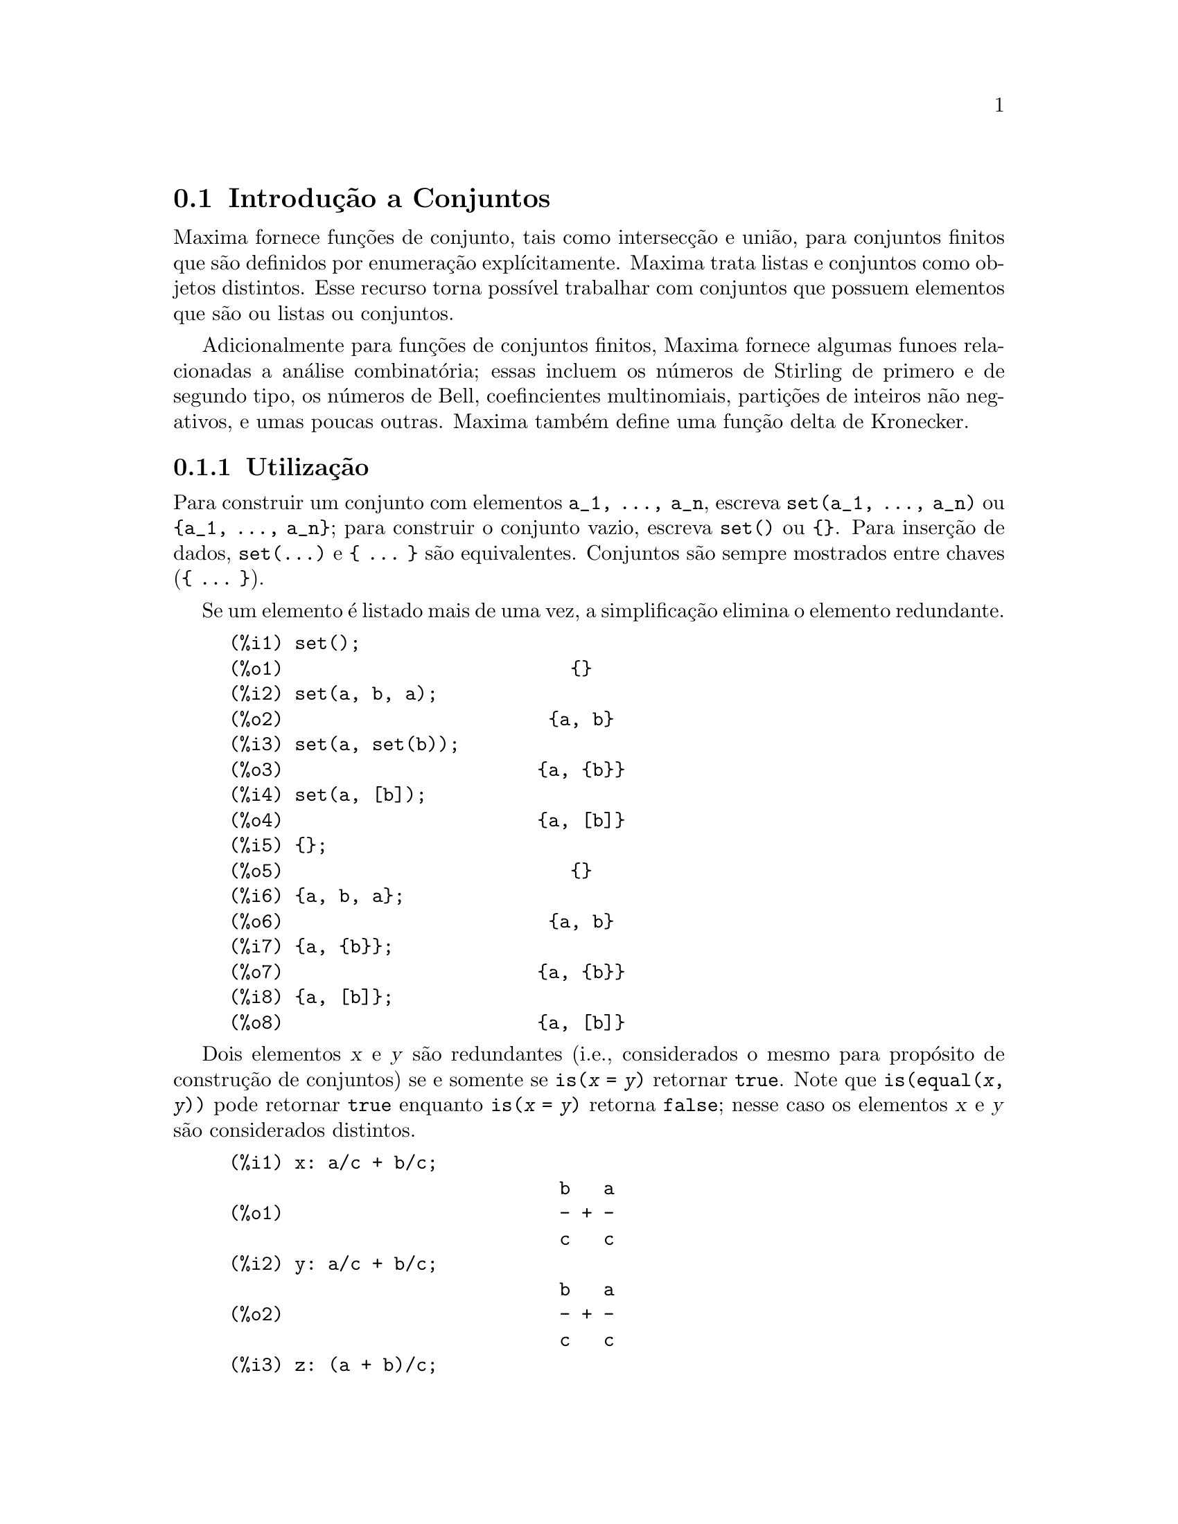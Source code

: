 @c Language: Brazilian Portuguese, Encoding: iso-8859-1
@c /nset.texi/1.21/Sat Jun  9 01:31:23 2007//
@menu
* Introdução a Conjuntos::       
* Funções e Variáveis Definidas para Conjuntos::       
@end menu

@node Introdução a Conjuntos, Funções e Variáveis Definidas para Conjuntos, Conjuntos, Conjuntos
@section Introdução a Conjuntos

Maxima fornece funções de conjunto, tais como intersecção e
união, para conjuntos finitos que são definidos por enumeração explícitamente.
Maxima trata
listas e conjuntos como objetos distintos. Esse recurso torna possível
trabalhar com conjuntos que possuem elementos que são ou listas ou conjuntos.

Adicionalmente para funções de conjuntos finitos, Maxima fornece algumas
funoes relacionadas a análise combinatória; essas incluem os números de
Stirling de primero e de segundo tipo, os números de Bell, coefincientes
multinomiais, partições de inteiros não negativos, e umas poucas outras. 
Maxima também define uma função delta de Kronecker.

@subsection Utilização

Para construir um conjunto com elementos @code{a_1, ..., a_n}, escreva
@code{set(a_1, ..., a_n)} ou @code{@{a_1, ..., a_n@}};
para construir o conjunto vazio, escreva @code{set()} ou @code{@{@}}.
Para inserção de dados, @code{set(...)} e @code{@{ ... @}} são equivalentes.
Conjuntos são sempre mostrados entre chaves (@code{@{ ... @}}).

Se um elemento é listado mais de uma
vez, a simplificação elimina o elemento redundante.

@c ===beg===
@c set();
@c set(a, b, a);
@c set(a, set(b));
@c set(a, [b]);
@c {};
@c {a, b, a};
@c {a, {b}};
@c {a, [b]};
@c ===end===
@example
(%i1) set();
(%o1)                          @{@}
(%i2) set(a, b, a);
(%o2)                        @{a, b@}
(%i3) set(a, set(b));
(%o3)                       @{a, @{b@}@}
(%i4) set(a, [b]);
(%o4)                       @{a, [b]@}
(%i5) @{@};
(%o5)                          @{@}
(%i6) @{a, b, a@};
(%o6)                        @{a, b@}
(%i7) @{a, @{b@}@};
(%o7)                       @{a, @{b@}@}
(%i8) @{a, [b]@};
(%o8)                       @{a, [b]@}
@end example

Dois elementos @var{x} e @var{y} são redundantes
(i.e., considerados o mesmo para propósito de construção de conjuntos)
se e somente se @code{is(@var{x} = @var{y})} retornar @code{true}.
@c THAT IS BECAUSE o conjunto SIMPLIFICATION CODE CALLS THE LISP FUNCTION LIKE,
@c AND SO DOES THE CODE TO EVALUATE IS (X = Y).
Note que @code{is(equal(@var{x}, @var{y}))} pode retornar @code{true}
enquanto @code{is(@var{x} = @var{y})} retorna @code{false};
nesse caso os elementos @var{x} e @var{y} são considerados distintos.

@c ===beg===
@c x: a/c + b/c;
@c y: a/c + b/c;
@c z: (a + b)/c;
@c is (x = y);
@c is (y = z);
@c is (equal (y, z));
@c y - z;
@c ratsimp (%);
@c {x, y, z};
@c ===end===
@example
(%i1) x: a/c + b/c;
                              b   a
(%o1)                         - + -
                              c   c
(%i2) y: a/c + b/c;
                              b   a
(%o2)                         - + -
                              c   c
(%i3) z: (a + b)/c;
                              b + a
(%o3)                         -----
                                c
(%i4) is (x = y);
(%o4)                         true
(%i5) is (y = z);
(%o5)                         false
(%i6) is (equal (y, z));
(%o6)                         true
(%i7) y - z;
                           b + a   b   a
(%o7)                    - ----- + - + -
                             c     c   c
(%i8) ratsimp (%);
(%o8)                           0
(%i9) @{x, y, z@};
                          b + a  b   a
(%o9)                    @{-----, - + -@}
                            c    c   c
@end example

Para construir um conjunto dos elementos de uma lista, use @code{setify}.

@c ===beg===
@c setify ([b, a]);
@c ===end===
@example
(%i1) setify ([b, a]);
(%o1)                        @{a, b@}
@end example

Os elementos de conjuntos @code{x} e @code{y} são iguais fornecendo @code{is(x = y)} 
avaliando para @code{true}. Dessa forma @code{rat(x)} e @code{x} são iguais como elementos de conjuntos;
conseq@"{u}entemente, 

@c ===beg===
@c {x, rat(x)};
@c ===end===
@example
(%i1) @{x, rat(x)@};
(%o1)                          @{x@}
@end example

Adicionalmente, uma vez que @code{is((x - 1)*(x + 1) = x^2 - 1)} avalia para @code{false}, 
@code{(x - 1)*(x + 1)} e @code{x^2 - 1} são distintos elementos de conjunto; dessa forma 

@c ===beg===
@c {(x - 1)*(x + 1), x^2 - 1};
@c ===end===
@example
(%i1) @{(x - 1)*(x + 1), x^2 - 1@};
                                       2
(%o1)               @{(x - 1) (x + 1), x  - 1@}
@end example

Para reduzir esse conjunto a um conjunto simples, apliquemos @code{rat} a cada elemeto do conjunto

@c ===beg===
@c {(x - 1)*(x + 1), x^2 - 1};
@c map (rat, %);
@c ===end===
@example
(%i1) @{(x - 1)*(x + 1), x^2 - 1@};
                                       2
(%o1)               @{(x - 1) (x + 1), x  - 1@}
(%i2) map (rat, %);
                              2
(%o2)/R/                    @{x  - 1@}
@end example

Para remover redundâncias de outros conjuntos, você pode precisar usar outras
funções de simplificação. Aqui está um exemplo que usa @code{trigsimp}:

@c ===beg===
@c {1, cos(x)^2 + sin(x)^2};
@c map (trigsimp, %);
@c ===end===
@example
(%i1) @{1, cos(x)^2 + sin(x)^2@};
                            2         2
(%o1)                @{1, sin (x) + cos (x)@}
(%i2) map (trigsimp, %);
(%o2)                          @{1@}
@end example

Um conjunto esta'simplificado quando seus elementos não são redundantes e
o conjunto está ordenado. A versão corrente das funções de conjunto usam a função do Máxima
@code{orderlessp} para ordenar conjuntos; odavia, @i{versões futuras das 
funções de conjunto podem usar uma função de ordenação diferente}.

Algumas operações sobre conjuntos, tais como substituições, forçam automaticamente a uma 
re-simplificação; por exemplo,

@c ===beg===
@c s: {a, b, c}$
@c subst (c=a, s);
@c subst ([a=x, b=x, c=x], s);
@c map (lambda ([x], x^2), set (-1, 0, 1));
@c ===end===
@example
(%i1) s: @{a, b, c@}$
(%i2) subst (c=a, s);
(%o2)                        @{a, b@}
(%i3) subst ([a=x, b=x, c=x], s);
(%o3)                          @{x@}
(%i4) map (lambda ([x], x^2), set (-1, 0, 1));
(%o4)                        @{0, 1@}
@end example

Maxima trata listas e conjuntos como objetos distintos;
funções tais como @code{union} e @code{intersection} reclamam
se qualquer argumetno não for um conjunto. se você precisar aplicar uma função
de conjunto a uma lista, use a função @code{setify} para converter essa lsita
para um conjunto. dessa forma

@c ===beg===
@c union ([1, 2], {a, b});
@c union (setify ([1, 2]), {a, b});
@c ===end===
@example
(%i1) union ([1, 2], @{a, b@});
Function union expects a set, instead found [1,2]
 -- an error.  Quitting.  To debug this try debugmode(true);
(%i2) union (setify ([1, 2]), @{a, b@});
(%o2)                     @{1, 2, a, b@}
@end example

Para extrair todos os elemetnos de conjunto de um conjunto @code{s} que satisfazem um predicado
@code{f}, use @code{subset(s, f)}. (Um @i{predicado} é um 
uma função que avalia para os valores booleanos @code{true}/@code{false}.) Por exemplo, para encontrar as equações 
em um dado conjunto que não depende de uma variável @code{z}, use

@c ===beg===
@c subset ({x + y + z, x - y + 4, x + y - 5}, lambda ([e], freeof (z, e)));
@c ===end===
@example
(%i1) subset (@{x + y + z, x - y + 4, x + y - 5@}, lambda ([e], freeof (z, e)));
(%o1)               @{- y + x + 4, y + x - 5@}
@end example

A seção @ref{Funções e Variáveis Definidas para Conjuntos} passui uma lista completa das
funções de conjunto no Maxima.

@subsection Iterações entre Elementos de Conjuntos

Existem dois camainhos para fazer iterações sobre elementos de conjuntos. Um caminho é usar
@code{map}; por exemplo:

@c ===beg===
@c map (f, {a, b, c});
@c ===end===
@example
(%i1) map (f, @{a, b, c@});
(%o1)                  @{f(a), f(b), f(c)@}
@end example

O outro caminho é usar @code{for @var{x} in @var{s} do}

@c ===beg===
@c s: {a, b, c};
@c for si in s do print (concat (si, 1));
@c ===end===
@example
(%i1) s: @{a, b, c@};
(%o1)                       @{a, b, c@}
(%i2) for si in s do print (concat (si, 1));
a1 
b1 
c1 
(%o2)                         done
@end example

A função Maxima @code{first} e @code{rest} trabalham
atualmente sobre conjuntos. Aplicada a um conjunto, @code{first} retorna o primeiro
elemento mostrado de um conjunto; qual élemento que é mostrado pode ser
dependente da implementação. Se @code{s} for um conjunto, então
@code{rest(s)} é equivalente a @code{disjoin(first(s), s)}.
Atualmente, existem outras funções do Maxima que trabalham corretamente
sobre conjuntos.
Em futuras versões das funções de conjunto,
@code{first} e @code{rest} podem vir a funcionar diferentemente ou não completamente.

@subsection Erros

As funções de conjunto usam a função Maxima @code{orderlessp} para 
organizar os elementos de cum conjunto e a função (a nível de Lisp) @code{like} para testar a
igualdade entre elementos de conjuntos. Ambas essas funções possuem falhas conhecidas
que podem se manifestar se você tentar usar
conjuntos com elementos que são listas ou matrizes que contenham expressões
na forma racional canônica (CRE). Um exemplo é

@c ===beg===
@c {[x], [rat (x)]};
@c ===end===
@example
(%i1) @{[x], [rat (x)]@};
Maxima encountered a Lisp error:

  The value #:X1440 is not of type LIST.

Automatically continuing.
To reenable the Lisp debugger set *debugger-hook* to nil.
@end example

Essa expressão faz com que o Maxima fique exitante com um erro (a mensagem de erro
depende de qual a versão do Lisp seu Maxima está usando). Outro
exemplo é

@c ===beg===
@c setify ([[rat(a)], [rat(b)]]);
@c ===end===
@example
(%i1) setify ([[rat(a)], [rat(b)]]);
Maxima encountered a Lisp error:

  The value #:A1440 is not of type LIST.

Automatically continuing.
To reenable the Lisp debugger set *debugger-hook* to nil.
@end example

Essas falhas são causadas por falhas em @code{orderlessp} e @code{like}; elas
não são caudadas por falhas nas funções de conjunto. Para ilustrar, tente as expressões

@c ===beg===
@c orderlessp ([rat(a)], [rat(b)]);
@c is ([rat(a)] = [rat(a)]);
@c ===end===
@example
(%i1) orderlessp ([rat(a)], [rat(b)]);
Maxima encountered a Lisp error:

  The value #:B1441 is not of type LIST.

Automatically continuing.
To reenable the Lisp debugger set *debugger-hook* to nil.
(%i2) is ([rat(a)] = [rat(a)]);
(%o2)                         false
@end example

Até que essas falhas sejam corrigidas, não construa conjuntos com com elementos que
sejam listas ou matrizes contendo expressões na forma racional canônica (CRE); um conjunto com um 
elemento na forma CRE, todavia, pode não ser um problema:

@c ===beg===
@c {x, rat (x)};
@c ===end===
@example
(%i1) @{x, rat (x)@};
(%o1)                          @{x@}
@end example

A @code{orderlessp} do Maxima possui outra falha que pode causr problemas
com funções de conjunto, sabidamente o predicado de ordenação @code{orderlessp} é
não transitivo. o mais simples exemplo conhecido que mostra isso é

@c ===beg===
@c q: x^2$
@c r: (x + 1)^2$
@c s: x*(x + 2)$
@c orderlessp (q, r);
@c orderlessp (r, s);
@c orderlessp (q, s);
@c ===end===
@example
(%i1) q: x^2$
(%i2) r: (x + 1)^2$
(%i3) s: x*(x + 2)$
(%i4) orderlessp (q, r);
(%o4)                         true
(%i5) orderlessp (r, s);
(%o5)                         true
(%i6) orderlessp (q, s);
(%o6)                         false
@end example

Essa falha pode causar problemas com todas as funções de conjutno bem como com
funções Maxima em geral. É provável, mas não certo, que 
essa falha possa ser evitada
se todos os elementos do conjunto estiverem ou na forma CRE ou tiverem sido simplificado
usando @code{ratsimp}.

@c WHAT EXACTLY IS THE EFFECT OF ordergreat AND orderless ON o conjunto FUNCTIONS ??
Os mecanismos @code{orderless} e @code{ordergreat} do Maxima são 
incompatíveis com as funções de conjunto. Se você rpecisar usar ou @code{orderless}
ou @code{ordergreat}, chame todas essas funções antes de construir quaisquer conjuntos,
e não chame @code{unorder}. 

@c APPARENTLY THIS NEXT BIT REFERS TO BUG REPORT 798571
@c EXAMPLE WITH kron_delta (1/sqrt(2), sqrt(2)/2); NOW WORKS AS EXPECTED
@c COMMENT OUT PENDING CONSTRUCTION OF ANOTHER EXAMPLE WHICH TRIGGERS THE BUG
@c
@c Maxima's sign function has a bug that may cause the Kronecker
@c delta function to misbehave; for example:
@c 
@c @c ===beg===
@c @c kron_delta (1/sqrt(2), sqrt(2)/2);
@c @c ===end===
@c @example
@c (%i1) kron_delta (1/sqrt(2), sqrt(2)/2);
@c (%o1)                           0
@c @end example
@c 
@c The correct value is 1; the bug is related to the @code{sign} bug
@c 
@c @c ===beg===
@c @c sign (1/sqrt(2) - sqrt(2)/2);
@c @c ===end===
@c @example
@c (%i1) sign (1/sqrt(2) - sqrt(2)/2);
@c (%o1)                          pos
@c @end example

Se você encontrar alguma coisa que você pense ser uma falha em alguma função de conjunto, por favor 
relate isso para a base de dados de falhas do Maxima. Veja @code{bug_report}.

@subsection Autores

Stavros Macrakis de Cambridge, Massachusetts e Barton Willis da 
Universidade e Nebraska e Kearney (UNK) escreveram as fnções de conjunto do Maxima e sua
documentação. 

@node Funções e Variáveis Definidas para Conjuntos,  , Introdução a Conjuntos, Conjuntos
@section Funções e Variáveis Definidas para Conjuntos

@anchor{adjoin}
@deffn {Função} adjoin (@var{x}, @var{a}) 

Retorna a união do conjunto @var{a} com @code{@{@var{x}@}}.

@code{adjoin} reclama se @var{a} não for um conjunto literal.

@code{adjoin(@var{x}, @var{a})} e @code{union(set(@var{x}), @var{a})}
são equivalentes;
todavia, @code{adjoin} pode ser um pouco mais rápida que @code{union}.

Veja também @code{disjoin}.

Exemplos:

@c ===beg===
@c adjoin (c, {a, b});
@c adjoin (a, {a, b});
@c ===end===
@example
(%i1) adjoin (c, @{a, b@});
(%o1)                       @{a, b, c@}
(%i2) adjoin (a, @{a, b@});
(%o2)                        @{a, b@}
@end example

@end deffn

@anchor{belln}
@deffn {Função} belln (@var{n})

Representa o @math{n}-ésimo número de Bell number.
@code{belln(n)} é o número de partições de um conjunto @var{n} elementos.

Para inteiros não negativos @var{n},
@code{belln(@var{n})} simplifica para o @math{n}-ésimo número de Bell.
@code{belln} não simplifica para qualquer outro tipo de argumento.

@code{belln} distribui sobre equações, listas, matrizes e conjuntos.

Exemplos:

@code{belln} aplicado a inteiros não negativos.

@c ===beg===
@c makelist (belln (i), i, 0, 6);
@c is (cardinality (set_partitions ({})) = belln (0));
@c is (cardinality (set_partitions ({1, 2, 3, 4, 5, 6})) = belln (6));
@c ===end===
@example
(%i1) makelist (belln (i), i, 0, 6);
(%o1)               [1, 1, 2, 5, 15, 52, 203]
(%i2) is (cardinality (set_partitions (@{@})) = belln (0));
(%o2)                         true
(%i3) is (cardinality (set_partitions (@{1, 2, 3, 4, 5, 6@})) = belln (6));
(%o3)                         true
@end example

@code{belln} aplicado a argumentos que não são inteiros não negativos.

@c ===beg===
@c [belln (x), belln (sqrt(3)), belln (-9)];
@c ===end===
@example
(%i1) [belln (x), belln (sqrt(3)), belln (-9)];
(%o1)        [belln(x), belln(sqrt(3)), belln(- 9)]
@end example

@end deffn

@anchor{cardinality}
@deffn {Função} cardinality (@var{a})

Retorna o número de elementos distintos do conjunto @var{a}. 

@code{cardinality} ignora elementos redundantes
mesmo quando a simplificação está dessabilitada.

Exemplos:

@c ===beg===
@c cardinality ({});
@c cardinality ({a, a, b, c});
@c simp : false;
@c cardinality ({a, a, b, c});
@c ===end===
@example
(%i1) cardinality (@{@});
(%o1)                           0
(%i2) cardinality (@{a, a, b, c@});
(%o2)                           3
(%i3) simp : false;
(%o3)                         false
(%i4) cardinality (@{a, a, b, c@});
(%o4)                           3
@end example

@end deffn

@anchor{cartesian_product}
@deffn {Função} cartesian_product (@var{b_1}, ... , @var{b_n})
Retorna um conjunto de listas da forma @code{[@var{x_1}, ..., @var{x_n}]}, onde
@var{x_1}, ..., @var{x_n} são elementos dos conjuntos @var{b_1}, ... , @var{b_n},
respectivamente.

@code{cartesian_product} reclama se qualquer argumento não for um conjunto literal.

Exemplos:

@c ===beg===
@c cartesian_product ({0, 1});
@c cartesian_product ({0, 1}, {0, 1});
@c cartesian_product ({x}, {y}, {z});
@c cartesian_product ({x}, {-1, 0, 1});
@c ===end===
@example
(%i1) cartesian_product (@{0, 1@});
(%o1)                      @{[0], [1]@}
(%i2) cartesian_product (@{0, 1@}, @{0, 1@});
(%o2)           @{[0, 0], [0, 1], [1, 0], [1, 1]@}
(%i3) cartesian_product (@{x@}, @{y@}, @{z@});
(%o3)                      @{[x, y, z]@}
(%i4) cartesian_product (@{x@}, @{-1, 0, 1@});
(%o4)              @{[x, - 1], [x, 0], [x, 1]@}
@end example
@end deffn


@anchor{disjoin}
@deffn {Função} disjoin (@var{x}, @var{a})
Retorna o conjunto @var{a} sem o elemento @var{x}.
Se @var{x} não for um elemento de @var{a}, retorna @var{a} sem modificações.

@code{disjoin} reclama se @var{a} não for um conjunto literal.

@code{disjoin(@var{x}, @var{a})}, @code{delete(@var{x}, @var{a})}, e
@code{setdifference(@var{a}, set(@var{x}))} são todos equivalentes. 
Desses, @code{disjoin} é geralmente mais rápido que os outros.

Exemplos:

@c ===beg===
@c disjoin (a, {a, b, c, d});
@c disjoin (a + b, {5, z, a + b, %pi});
@c disjoin (a - b, {5, z, a + b, %pi});
@c ===end===
@example
(%i1) disjoin (a, @{a, b, c, d@});
(%o1)                       @{b, c, d@}
(%i2) disjoin (a + b, @{5, z, a + b, %pi@});
(%o2)                      @{5, %pi, z@}
(%i3) disjoin (a - b, @{5, z, a + b, %pi@});
(%o3)                  @{5, %pi, b + a, z@}
@end example

@end deffn

@anchor{disjointp}
@deffn {Função} disjointp (@var{a}, @var{b}) 
Retorna @code{true} se e somente se os conjuntos @var{a} e @var{b} forem disjuntos.

@code{disjointp} reclama se ou @var{a} ou @var{b} não forem conjuntos literais.

Exemplos:

@c ===beg===
@c disjointp ({a, b, c}, {1, 2, 3});
@c disjointp ({a, b, 3}, {1, 2, 3});
@c ===end===
@example
(%i1) disjointp (@{a, b, c@}, @{1, 2, 3@});
(%o1)                         true
(%i2) disjointp (@{a, b, 3@}, @{1, 2, 3@});
(%o2)                         false
@end example

@end deffn

@anchor{divisors}
@deffn {Função} divisors (@var{n})

Representa o conjunto dos divisores de @var{n}.

@code{divisors(@var{n})} simplifica para um conjunto de inteiros
quando @var{n} for um inteiro não nulo.
O cojunto dos divisores inclui os elementos 1 e @var{n}.
Os divisores de um inteiro negativo são os divisores de seu valor absoluto.

@code{divisors} distribui sobre equações, listas, matrizes, e conjuntos.

Exemplos:

Podemos verificar que 28 é um número perfeito:
a adição de seus divisores (exceto o próprio 28) é 28.

@c ===beg===
@c s: divisors(28);
@c lreduce ("+", args(s)) - 28;
@c ===end===
@example
(%i1) s: divisors(28);
(%o1)                 @{1, 2, 4, 7, 14, 28@}
(%i2) lreduce ("+", args(s)) - 28;
(%o2)                          28
@end example

@code{divisors} é uma função de simplificação.
Substituindo 8 por @code{a} em @code{divisors(a)}
retorna os divisores sem fazer a reavaliação de @code{divisors(8)}.

@c ===beg===
@c divisors (a);
@c subst (8, a, %);
@c ===end===
@example
(%i1) divisors (a);
(%o1)                      divisors(a)
(%i2) subst (8, a, %);
(%o2)                     @{1, 2, 4, 8@}
@end example

@code{divisors} distribui sobre equações, listas, matrizes, e conjuntos.

@c ===beg===
@c divisors (a = b);
@c divisors ([a, b, c]);
@c divisors (matrix ([a, b], [c, d]));
@c divisors ({a, b, c});
@c ===end===
@example
(%i1) divisors (a = b);
(%o1)               divisors(a) = divisors(b)
(%i2) divisors ([a, b, c]);
(%o2)        [divisors(a), divisors(b), divisors(c)]
(%i3) divisors (matrix ([a, b], [c, d]));
                  [ divisors(a)  divisors(b) ]
(%o3)             [                          ]
                  [ divisors(c)  divisors(d) ]
(%i4) divisors (@{a, b, c@});
(%o4)        @{divisors(a), divisors(b), divisors(c)@}
@end example
@end deffn

@anchor{elementp}
@deffn {Função} elementp (@var{x}, @var{a})
Retorna @code{true} se e somente se @var{x} for um elemento do 
conjunto @var{a}.

@code{elementp} reclama se @var{a} não for um conjunto literal.

Exemplos:

@c ===beg===
@c elementp (sin(1), {sin(1), sin(2), sin(3)});
@c elementp (sin(1), {cos(1), cos(2), cos(3)});
@c ===end===
@example
(%i1) elementp (sin(1), @{sin(1), sin(2), sin(3)@});
(%o1)                         true
(%i2) elementp (sin(1), @{cos(1), cos(2), cos(3)@});
(%o2)                         false
@end example

@end deffn

@anchor{emptyp}
@deffn {Função} emptyp (@var{a})
Retorna @code{true} se e somente se @var{a} for o conjunto vazio ou
a lista vazia.

Exemplos:

@c ===beg===
@c map (emptyp, [{}, []]);
@c map (emptyp, [a + b, {{}}, %pi]);
@c ===end===
@example
(%i1) map (emptyp, [@{@}, []]);
(%o1)                     [true, true]
(%i2) map (emptyp, [a + b, @{@{@}@}, %pi]);
(%o2)                 [false, false, false]
@end example
@end deffn
       
@anchor{equiv_classes}
@deffn {Função} equiv_classes (@var{s}, @var{F})
Retorna um conjunto das classes de equivalências do conjunto @var{s} com relação
à relação de equivalência @var{F}.

@var{F} é uma função de duas variáveis definida sobre o produto cartesiano @var{s} por @var{s}.
O valor de retorno de @var{F} é ou @code{true} ou @code{false},
ou uma expressão @var{expr} tal que @code{is(@var{expr})} é ou @code{true} ou @code{false}.

Quando @var{F} não for um relação de equivalência,
@code{equiv_classes} aceita sem reclamação,
mas o resultado é geralmente incorreto nesse caso.

@c EXCESSIVE DETAIL HERE. PROBABLY JUST CUT THIS
@c @var{F} may be a relational operator (built-in or user-defined),
@c an ordinary Maxima function, a Lisp function, a lambda expression,
@c a macro, or a subscripted function.

Exemplos:

A relação de equivalência é uma expressão lambda a qual retorna @code{true} ou @code{false}.

@c ===beg===
@c equiv_classes ({1, 1.0, 2, 2.0, 3, 3.0}, lambda ([x, y], is (equal (x, y))));
@c ===end===
@example
(%i1) equiv_classes (@{1, 1.0, 2, 2.0, 3, 3.0@}, lambda ([x, y], is (equal (x, y))));
(%o1)            @{@{1, 1.0@}, @{2, 2.0@}, @{3, 3.0@}@}
@end example

A relação de equivalência é o nome de uma função relacional
que avalia para @code{true} ou @code{false}.

@c ===beg===
@c equiv_classes ({1, 1.0, 2, 2.0, 3, 3.0}, equal);
@c ===end===
@example
(%i1) equiv_classes (@{1, 1.0, 2, 2.0, 3, 3.0@}, equal);
(%o1)            @{@{1, 1.0@}, @{2, 2.0@}, @{3, 3.0@}@}
@end example

As classes de equivalência são números que diferem por um multiplo de 3.

@c ===beg===
@c equiv_classes ({1, 2, 3, 4, 5, 6, 7}, lambda ([x, y], remainder (x - y, 3) = 0));
@c ===end===
@example
(%i1) equiv_classes (@{1, 2, 3, 4, 5, 6, 7@}, lambda ([x, y], remainder (x - y, 3) = 0));
(%o1)              @{@{1, 4, 7@}, @{2, 5@}, @{3, 6@}@}
@end example
@end deffn

@anchor{every}
@deffn {Função} every (@var{f}, @var{s})
@deffnx {Função} every (@var{f}, @var{L_1}, ..., @var{L_n})

Retorna @code{true} se o predicado @var{f} for @code{true} para todos os argumentos fornecidos.

Dado um conjunto como sgundo argumento, 
@code{every(@var{f}, @var{s})} retorna @code{true}
se @code{is(@var{f}(@var{a_i}))} retornar @code{true} para todos os @var{a_i} em @var{s}.
@code{every} pode ou não avaliar @var{f} para todos os @var{a_i} em @var{s}.
Uma vez que conjuntos são desordenados,
@code{every} pode avaliar @code{@var{f}(@var{a_i})} em qualquer ordem.

Dada uma ou mais listas como argumentos,
@code{every(@var{f}, @var{L_1}, ..., @var{L_n})} retorna @code{true}
se @code{is(@var{f}(@var{x_1}, ..., @var{x_n}))} retornar @code{true} 
para todos os @var{x_1}, ..., @var{x_n} em @var{L_1}, ..., @var{L_n}, respectivamente.
@code{every} pode ou não avaliar 
@var{f} para toda combinação @var{x_1}, ..., @var{x_n}.
@code{every} avalia listas na ordem de incremento do índice.

Dado um conjunto vazio @code{@{@}} ou uma lista vazia @code{[]} como argumentos,
@code{every} retorna @code{false}.

Quando o sinalizador global @code{maperror} for @code{true}, todas as listas 
@var{L_1}, ..., @var{L_n} devem ter o mesmo comprimento. 
Quando @code{maperror} for @code{false}, argumentos listas são
efetivamente truncados para o comprimento da menor lista. 

Retorna valores do predicado @var{f} que avaliam (via @code{is})
para alguma coisa outra que não @code{true} ou @code{false}
são governados através do sinalizador global @code{prederror}.
Quando @code{prederror} for @code{true},
tais valores são tratados como @code{false},
e o valor de retorno de @code{every} é @code{false}.
Quando @code{prederror} for @code{false},
tais valores são tratados como @code{unknown},
e o valor de retorno de @code{every} é @code{unknown}.

Exemplos:

@code{every} aplicada a um conjunto simples.
O predicado é uma função de um argumento.

@c ===beg===
@c every (integerp, {1, 2, 3, 4, 5, 6});
@c every (atom, {1, 2, sin(3), 4, 5 + y, 6});
@c ===end===
@example
(%i1) every (integerp, @{1, 2, 3, 4, 5, 6@});
(%o1)                         true
(%i2) every (atom, @{1, 2, sin(3), 4, 5 + y, 6@});
(%o2)                         false
@end example

@code{every} aplicada a duas listas.
O predicado é uma função de dois argumentos.

@c ===beg===
@c every ("=", [a, b, c], [a, b, c]);
@c every ("#", [a, b, c], [a, b, c]);
@c ===end===
@example
(%i1) every ("=", [a, b, c], [a, b, c]);
(%o1)                         true
(%i2) every ("#", [a, b, c], [a, b, c]);
(%o2)                         false
@end example

Retorna valores do predicado @var{f} que avalia
para alguma coisa outra que não @code{true} ou @code{false}
são governados por meio do sinalizador global @code{prederror}.

@c ===beg===
@c prederror : false;
@c map (lambda ([a, b], is (a < b)), [x, y, z], [x^2, y^2, z^2]);
@c every ("<", [x, y, z], [x^2, y^2, z^2]);
@c prederror : true;
@c every ("<", [x, y, z], [x^2, y^2, z^2]);
@c ===end===
@example
(%i1) prederror : false;
(%o1)                         false
(%i2) map (lambda ([a, b], is (a < b)), [x, y, z], [x^2, y^2, z^2]);
(%o2)              [unknown, unknown, unknown]
(%i3) every ("<", [x, y, z], [x^2, y^2, z^2]);
(%o3)                        unknown
(%i4) prederror : true;
(%o4)                         true
(%i5) every ("<", [x, y, z], [x^2, y^2, z^2]);
(%o5)                         false
@end example

@end deffn
 
@anchor{extremal_subset}
@deffn {Função} extremal_subset (@var{s}, @var{f}, max)
@deffnx {Função} extremal_subset (@var{s}, @var{f}, min)

Retorna o subconjunto de @var{s} para o qual a função @var{f} toma valore máximos ou mínimos.

@code{extremal_subset(@var{s}, @var{f}, max)} retorna o subconjunto do conjunto ou 
lista @var{s} para os quais a função real @var{f} assume valor maximo.

@code{extremal_subset(@var{s}, @var{f}, min)} retorna o subconjuno do conjunto ou 
lista @var{s} para a qual a função real @var{f} assume valor mínimo.

Exemplos:

@c ===beg===
@c extremal_subset ({-2, -1, 0, 1, 2}, abs, max);
@c extremal_subset ({sqrt(2), 1.57, %pi/2}, sin, min);
@c ===end===
@example
(%i1) extremal_subset (@{-2, -1, 0, 1, 2@}, abs, max);
(%o1)                       @{- 2, 2@}
(%i2) extremal_subset (@{sqrt(2), 1.57, %pi/2@}, sin, min);
(%o2)                       @{sqrt(2)@}
@end example
@end deffn

@anchor{flatten}
@deffn {Função} flatten (@var{expr})

Recebe argumentos de subexpressões que possuem o mesmo operator como @var{expr}
e constrói uma expressão a partir desses argumentos coletados.

subexpressões nas quais o operador é diferente do operador principal de @code{expr}
são copiadas sem modificação,
mesmo se elas, in turn, contiverem a mesma subexpressão na qual o operador seja o mesmo que em @code{expr}.

Pode ser possível para @code{flatten} construir expressões nas quais o número
de argumentos difira dos argumentos declarados para um operador;
isso pode provocar uma mensagem de erro do simplificador ou do avaliador.
@code{flatten} não tenta detectar tais situações.

Expressões com representações especiais, por exemplo, expressãoes racionais canônicas (CRE), 
não podem usar a função @code{flatten}; nesses casos, @code{flatten} retorna seus argumentos sem modificação.

Exemplos:

Aplicado a uma lista, @code{flatten} reune todos os elementos de lista que são listas.

@c ===beg===
@c flatten ([a, b, [c, [d, e], f], [[g, h]], i, j]);
@c ===end===
@example
(%i1) flatten ([a, b, [c, [d, e], f], [[g, h]], i, j]);
(%o1)            [a, b, c, d, e, f, g, h, i, j]
@end example

Aplicado a um conjunto, @code{flatten} reune todos os elementos de conjunto que são conjuntos.

@c ===beg===
@c flatten ({a, {b}, {{c}}});
@c flatten ({a, {[a], {a}}});
@c ===end===
@example
(%i1) flatten (@{a, @{b@}, @{@{c@}@}@});
(%o1)                       @{a, b, c@}
(%i2) flatten (@{a, @{[a], @{a@}@}@});
(%o2)                       @{a, [a]@}
@end example

@code{flatten} é similar ao efeito de declarar o operador principal para ser enário.
Todavia, @code{flatten} não faz efeito sobre subexpressões que possuem um operador
diferente do operador principal, enquanto uma declaração enária faz efeito.

@c ===beg===
@c expr: flatten (f (g (f (f (x)))));
@c declare (f, nary);
@c ev (expr);
@c ===end===
@example
(%i1) expr: flatten (f (g (f (f (x)))));
(%o1)                     f(g(f(f(x))))
(%i2) declare (f, nary);
(%o2)                         done
(%i3) ev (expr);
(%o3)                      f(g(f(x)))
@end example

@code{flatten} trata funções subscritas da mesma forma que qualquer outro operador.

@c ===beg===
@c flatten (f[5] (f[5] (x, y), z));
@c ===end===
@example
(%i1) flatten (f[5] (f[5] (x, y), z));
(%o1)                      f (x, y, z)
                            5
@end example

Pode ser possível para @code{flatten} construir expressões nas quais o número de
argumentos difira dos argumentos declarados  para um operador;

@c ===beg===
@c 'mod (5, 'mod (7, 4));
@c flatten (%);
@c ''%, nouns;
@c ===end===
@example
(%i1) 'mod (5, 'mod (7, 4));
(%o1)                   mod(5, mod(7, 4))
(%i2) flatten (%);
(%o2)                     mod(5, 7, 4)
(%i3) ''%, nouns;
Wrong number of arguments to mod
 -- an error.  Quitting.  To debug this try debugmode(true);
@end example
@end deffn

@anchor{full_listify}
@deffn {Função} full_listify (@var{a})
Substitui todo oeradr de conjutno em @var{a} por um operadro de lista,
e retorna o resultado.
@code{full_listify} substitui operadores de conjunto em subexpressões restantes,
mesmo se o operadro principal não for conjunto (@code{set}).

@code{listify} substitui somente o operador principal.

Exemplos:

@c ===beg===
@c full_listify ({a, b, {c, {d, e, f}, g}});
@c full_listify (F (G ({a, b, H({c, d, e})})));
@c ===end===
@example
(%i1) full_listify (@{a, b, @{c, @{d, e, f@}, g@}@});
(%o1)               [a, b, [c, [d, e, f], g]]
(%i2) full_listify (F (G (@{a, b, H(@{c, d, e@})@})));
(%o2)              F(G([a, b, H([c, d, e])]))
@end example

@end deffn

@anchor{fullsetify}
@deffn {Função} fullsetify (@var{a})
Quando @var{a} for uma lista, substitui o operador de lista por um operador de conjunto,
e aplica @code{fullsetify} a cada elemento que for um conjunto.
Quando @var{a} não for uma lista, essa não lista é retornada em sua forma original e sem modificações.

@code{setify} substitui somente o operador principal.

Exemplos:

Na linha (%o2), o argumento de @code{f} não é convertido para um conjunto
porque o operador principal de @code{f([b])} não é uma lista.

@c ===beg===
@c fullsetify ([a, [a]]);
@c fullsetify ([a, f([b])]);
@c ===end===
@example
(%i1) fullsetify ([a, [a]]);
(%o1)                       @{a, @{a@}@}
(%i2) fullsetify ([a, f([b])]);
(%o2)                      @{a, f([b])@}
@end example

@end deffn

@anchor{identity}
@deffn {Função} identity (@var{x})

Retorna @var{x} para qualquer argumento @var{x}.

Exemplos:

@code{identity} pode ser usado como um predicado quando os argumentos
forem  valores Booleanos.

@c ===beg===
@c every (identity, [true, true]);
@c ===end===
@example
(%i1) every (identity, [true, true]);
(%o1)                         true
@end example
@end deffn

@anchor{integer_partitions}
@deffn {Função} integer_partitions (@var{n})
@deffnx {Função} integer_partitions (@var{n}, @var{len})

Retorna partições inteiras de @var{n}, isto é,
listas de inteiros cuja soma dos elementos de cada lista é @var{n}.

@code{integer_partitions(@var{n})} retorna o conjunto de
todas as partições do inteiro @var{n}.
Cada partição é uma lista ordenada do maior para o menor.

@code{integer_partitions(@var{n}, @var{len})}
retorna todas as partições que possuem comprimento @var{len} ou menor; nesse
caso, zeros são anexado ao final de cada partição de comprimento menor que @var{len}
terms to make each partition have exactly @var{len} terms.
Each partition is a list sorted from greatest to least.

Uma lista @math{[a_1, ..., a_m]} é uma partição de inteiros não negativos
@math{n} quando (1) cada @math{a_i} é um inteiro não nulo, e (2) 
@math{a_1 + ... + a_m = n.} Dessa forma 0 não tem partiçãoes.

Exemplos:

@c ===beg===
@c integer_partitions (3);
@c s: integer_partitions (25)$
@c cardinality (s);
@c map (lambda ([x], apply ("+", x)), s);
@c integer_partitions (5, 3);
@c integer_partitions (5, 2);
@c ===end===
@example
(%i1) integer_partitions (3);
(%o1)               @{[1, 1, 1], [2, 1], [3]@}
(%i2) s: integer_partitions (25)$
(%i3) cardinality (s);
(%o3)                         1958
(%i4) map (lambda ([x], apply ("+", x)), s);
(%o4)                         @{25@}
(%i5) integer_partitions (5, 3);
(%o5) @{[2, 2, 1], [3, 1, 1], [3, 2, 0], [4, 1, 0], [5, 0, 0]@}
(%i6) integer_partitions (5, 2);
(%o6)               @{[3, 2], [4, 1], [5, 0]@}
@end example

Para encontrar todas as partições que satisfazem uma condição, use a função @code{subset};
aqui está um exemplo que encontra todas as partições de 10 cujos elementos da lista são números primos.

@c ===beg===
@c s: integer_partitions (10)$
@c cardinality (s);
@c xprimep(x) := integerp(x) and (x > 1) and primep(x)$
@c subset (s, lambda ([x], every (xprimep, x)));
@c ===end===
@example
(%i1) s: integer_partitions (10)$
(%i2) cardinality (s);
(%o2)                          42
(%i3) xprimep(x) := integerp(x) and (x > 1) and primep(x)$
(%i4) subset (s, lambda ([x], every (xprimep, x)));
(%o4) @{[2, 2, 2, 2, 2], [3, 3, 2, 2], [5, 3, 2], [5, 5], [7, 3]@}
@end example

@end deffn

@anchor{intersect}
@deffn {Função} intersect (@var{a_1}, ..., @var{a_n})

@code{intersect} é o mesmo que @code{intersection}, como veremos.

@end deffn

@anchor{intersection}
@deffn {Função} intersection (@var{a_1}, ..., @var{a_n})
Retorna um conjunto contendo os elementos que são comuns aos 
conjuntos @var{a_1} até @var{a_n}.

@code{intersection} reclama se qualquer argumento não for um conjunto literal.

Exemplos:

@c ===beg===
@c S_1 : {a, b, c, d};
@c S_2 : {d, e, f, g};
@c S_3 : {c, d, e, f};
@c S_4 : {u, v, w};
@c intersection (S_1, S_2);
@c intersection (S_2, S_3);
@c intersection (S_1, S_2, S_3);
@c intersection (S_1, S_2, S_3, S_4);
@c ===end===
@example
(%i1) S_1 : @{a, b, c, d@};
(%o1)                     @{a, b, c, d@}
(%i2) S_2 : @{d, e, f, g@};
(%o2)                     @{d, e, f, g@}
(%i3) S_3 : @{c, d, e, f@};
(%o3)                     @{c, d, e, f@}
(%i4) S_4 : @{u, v, w@};
(%o4)                       @{u, v, w@}
(%i5) intersection (S_1, S_2);
(%o5)                          @{d@}
(%i6) intersection (S_2, S_3);
(%o6)                       @{d, e, f@}
(%i7) intersection (S_1, S_2, S_3);
(%o7)                          @{d@}
(%i8) intersection (S_1, S_2, S_3, S_4);
(%o8)                          @{@}
@end example

@end deffn

@deffn {Função} kron_delta (@var{x}, @var{y})

Representa a função delta de Kronecker.

@code{kron_delta} simplifica para 1 quando @var{x} e @var{y} forem identicos ou demonstadamente equivalentes,
e simplifica para 0 quando @var{x} e @var{y} demonstradamente não equivalentes.
De outra forma,
se não for certo que @var{x} e @var{y} são equivalentes,
e @code{kron_delta} simplifica para uma expressão substantiva.
@code{kron_delta} implementa uma política de segurança para expressões em ponto flutuante:
se a diferença @code{@var{x} - @var{y}} for um número em ponto flutuante,
@code{kron_delta} simplifica para uma expressão substantiva quando @var{x} for aparentemente equivalente a @var{y}.

Specificamente,
@code{kron_delta(@var{x}, @var{y})} simplifica para 1
quando @code{is(x = y)} for @code{true}.
@code{kron_delta} também simplifica para 1
quando @code{sign(abs(@var{x} - @var{y}))} for @code{zero}
e @code{@var{x} - @var{y}} não for um número em ponto flutuante
(e também não for um número de precisão simples em ponto flutuante e também não for um número de precisão dupla em poto flutuante, isto é, não for um bigfloat).
@code{kron_delta} simplifica para 0
quando @code{sign(abs(@var{x} - @var{y}))} for @code{pos}.

De outra forma, @code{sign(abs(@var{x} - @var{y}))} é
alguma coisa outra que não @code{pos} ou @code{zero},
ou se for @code{zero} e @code{@var{x} - @var{y}}
for umnúmero em ponto flutuante.
Nesses casos, @code{kron_delta} retorna um expressão substantiva.

@code{kron_delta} é declarada para ser simétrica.
Isto é,
@code{kron_delta(@var{x}, @var{y})} é igual a @code{kron_delta(@var{y}, @var{x})}.

Exemplos:

Os argumentos de @code{kron_delta} são identicos.
@code{kron_delta} simplifica para 1.

@c ===beg===
@c kron_delta (a, a);
@c kron_delta (x^2 - y^2, x^2 - y^2);
@c float (kron_delta (1/10, 0.1));
@c ===end===
@example
(%i1) kron_delta (a, a);
(%o1)                           1
(%i2) kron_delta (x^2 - y^2, x^2 - y^2);
(%o2)                           1
(%i3) float (kron_delta (1/10, 0.1));
(%o3)                           1
@end example

Os argumentos de @code{kron_delta} são equivalentes,
e a diferença entre eles não é um número em ponto flutuante.
@code{kron_delta} simplifica para 1.

@c ===beg===
@c assume (equal (x, y));
@c kron_delta (x, y);
@c ===end===
@example
(%i1) assume (equal (x, y));
(%o1)                     [equal(x, y)]
(%i2) kron_delta (x, y);
(%o2)                           1
@end example

Os argumentos de @code{kron_delta} não são equivalentes.
@code{kron_delta} simplifica para 0.

@c ===beg===
@c kron_delta (a + 1, a);
@c assume (a > b)$
@c kron_delta (a, b);
@c kron_delta (1/5, 0.7);
@c ===end===
@example
(%i1) kron_delta (a + 1, a);
(%o1)                           0
(%i2) assume (a > b)$
(%i3) kron_delta (a, b);
(%o3)                           0
(%i4) kron_delta (1/5, 0.7);
(%o4)                           0
@end example

Os argumentos de @code{kron_delta} podem ou não serem equivalentes.
@code{kron_delta} simplifica para uma expressão substantiva.

@c ===beg===
@c kron_delta (a, b);
@c assume(x >= y)$
@c kron_delta (x, y);
@c ===end===
@example
(%i1) kron_delta (a, b);
(%o1)                   kron_delta(a, b)
(%i2) assume(x >= y)$
(%i3) kron_delta (x, y);
(%o3)                   kron_delta(x, y)
@end example

Os argumentos de @code{kron_delta} são equivalentes,
mas a diferença entre eles é um número em ponto flutuante.
@code{kron_delta} simplifica para uma expressão substantiva.

@c ===beg===
@c 1/4 - 0.25;
@c 1/10 - 0.1;
@c 0.25 - 0.25b0;
@c kron_delta (1/4, 0.25);
@c kron_delta (1/10, 0.1);
@c kron_delta (0.25, 0.25b0);
@c ===end===
@example
(%i1) 1/4 - 0.25;
(%o1)                          0.0
(%i2) 1/10 - 0.1;
(%o2)                          0.0
(%i3) 0.25 - 0.25b0;
Warning:  Float to bigfloat conversion of 0.25
(%o3)                         0.0b0
(%i4) kron_delta (1/4, 0.25);
                                  1
(%o4)                  kron_delta(-, 0.25)
                                  4
(%i5) kron_delta (1/10, 0.1);
                                  1
(%o5)                  kron_delta(--, 0.1)
                                  10
(%i6) kron_delta (0.25, 0.25b0);
Warning:  Float to bigfloat conversion of 0.25
(%o6)               kron_delta(0.25, 2.5b-1)
@end example

@code{kron_delta} é simétrica.

@c ===beg===
@c kron_delta (x, y);
@c kron_delta (y, x);
@c kron_delta (x, y) - kron_delta (y, x);
@c is (equal (kron_delta (x, y), kron_delta (y, x)));
@c is (kron_delta (x, y) = kron_delta (y, x));
@c ===end===
@example
(%i1) kron_delta (x, y);
(%o1)                   kron_delta(x, y)
(%i2) kron_delta (y, x);
(%o2)                   kron_delta(x, y)
(%i3) kron_delta (x, y) - kron_delta (y, x);
(%o3)                           0
(%i4) is (equal (kron_delta (x, y), kron_delta (y, x)));
(%o4)                         true
(%i5) is (kron_delta (x, y) = kron_delta (y, x));
(%o5)                         true
@end example

@end deffn

@anchor{listify}
@deffn {Função} listify (@var{a})

Retorna uma lista contendo os elementos de @var{a} quando @var{a} for um conjunto.
De outra forma, @code{listify} retorna @var{a}.

@code{full_listify} substitui todos os operadores de conjunto em @var{a} por operadores de lista.

Exemplos:

@c ===beg===
@c listify ({a, b, c, d});
@c listify (F ({a, b, c, d}));
@c ===end===
@example
(%i1) listify (@{a, b, c, d@});
(%o1)                     [a, b, c, d]
(%i2) listify (F (@{a, b, c, d@}));
(%o2)                    F(@{a, b, c, d@})
@end example

@end deffn

@anchor{lreduce}
@deffn {Função} lreduce (@var{F}, @var{s})
@deffnx {Função} lreduce (@var{F}, @var{s}, @var{s_0})

Extende a função de dois operadores @var{F} para uma função de @code{n} operadores usando composição,
onde @var{s} é uma lista.

@code{lreduce(@var{F}, @var{s})} returns @code{F(... F(F(s_1, s_2), s_3), ... s_n)}.
Quando o argumento opcional @var{s_0} estiver presente,
o resultado é equivalente a @code{lreduce(@var{F}, cons(@var{s_0}, @var{s}))}.

A função @var{F} é primeiramente aplicada à
lista de elementos @i{leftmost - mais à esquerda}, daí o nome "lreduce". 

Veja também @code{rreduce}, @code{xreduce}, e @code{tree_reduce}.

Exemplos:

@code{lreduce} sem o argumento opcional.

@c ===beg===
@c lreduce (f, [1, 2, 3]);
@c lreduce (f, [1, 2, 3, 4]);
@c ===end===
@example
(%i1) lreduce (f, [1, 2, 3]);
(%o1)                     f(f(1, 2), 3)
(%i2) lreduce (f, [1, 2, 3, 4]);
(%o2)                  f(f(f(1, 2), 3), 4)
@end example

@code{lreduce} com o argumento opcional.

@c ===beg===
@c lreduce (f, [1, 2, 3], 4);
@c ===end===
@example
(%i1) lreduce (f, [1, 2, 3], 4);
(%o1)                  f(f(f(4, 1), 2), 3)
@end example

@code{lreduce} aplicada a operadores de dois argumentos internos (já definidos por padrão) do Maxima.
@code{/} é o operador de divisão.

@c ===beg===
@c lreduce ("^", args ({a, b, c, d}));
@c lreduce ("/", args ({a, b, c, d}));
@c ===end===
@example
(%i1) lreduce ("^", args (@{a, b, c, d@}));
                               b c d
(%o1)                       ((a ) )
(%i2) lreduce ("/", args (@{a, b, c, d@}));
                                a
(%o2)                         -----
                              b c d
@end example

@end deffn

@anchor{makeset}
@deffn {Função} makeset (@var{expr}, @var{x}, @var{s})

Retorna um conjunto com elementos gerados a partir da expressão @var{expr},
onde @var{x} é uma lista de variáveis em @var{expr},
e @var{s}é um conjunto ou lista de listas.
Para gerar cada elemento do conjunto,
@var{expr} é avaliada com as variáveis @var{x} paralelamente a um elemento de @var{s}.

Cada elemento de @var{s} deve ter o mesmo comprimento que @var{x}.
A lista de variáveis @var{x} deve ser uma lista de símbolos, sem subscritos.
Mesmo se existir somente um símbolo, @var{x} deve ser uma lista de um elemento,
e cada elemento de @var{s} deve ser uma lista de um elemento.

@c FOLLOWING EQUIVALENT EXPRESSION IS REALLY TOO COMPLICATED, JUST SKIP IT FOR NOW
@c @code{makeset(@var{expr}, @var{x}, @var{s})} returns the same result as
@c @code{setify(map(lambda([L], sublis(map("=", ''@var{x}, L), ''@var{expr})), args(@var{s})))}.

Veja também @code{makelist}.

Exemplos:

@c ===beg===
@c makeset (i/j, [i, j], [[1, a], [2, b], [3, c], [4, d]]);
@c S : {x, y, z}$
@c S3 : cartesian_product (S, S, S);
@c makeset (i + j + k, [i, j, k], S3);
@c makeset (sin(x), [x], {[1], [2], [3]});
@c ===end===
@example
(%i1) makeset (i/j, [i, j], [[1, a], [2, b], [3, c], [4, d]]);
                           1  2  3  4
(%o1)                     @{-, -, -, -@}
                           a  b  c  d
(%i2) S : @{x, y, z@}$
(%i3) S3 : cartesian_product (S, S, S);
(%o3) @{[x, x, x], [x, x, y], [x, x, z], [x, y, x], [x, y, y], 
[x, y, z], [x, z, x], [x, z, y], [x, z, z], [y, x, x], 
[y, x, y], [y, x, z], [y, y, x], [y, y, y], [y, y, z], 
[y, z, x], [y, z, y], [y, z, z], [z, x, x], [z, x, y], 
[z, x, z], [z, y, x], [z, y, y], [z, y, z], [z, z, x], 
[z, z, y], [z, z, z]@}
(%i4) makeset (i + j + k, [i, j, k], S3);
(%o4) @{3 x, 3 y, y + 2 x, 2 y + x, 3 z, z + 2 x, z + y + x, 
                                       z + 2 y, 2 z + x, 2 z + y@}
(%i5) makeset (sin(x), [x], @{[1], [2], [3]@});
(%o5)               @{sin(1), sin(2), sin(3)@}
@end example
@end deffn

@anchor{moebius}
@deffn {Função} moebius (@var{n})

Representa a função de Moebius.

Quando @var{n} for o produto de @math{k} primos distintos,
@code{moebius(@var{n})} simplifica para @math{(-1)^k};
quando @math{@var{n} = 1}, simplifica para 1;
e simplifica para 0 para todos os outros inteiros positivos. 

@code{moebius} distribui sobre equações, listas, matrizes, e conjuntos.

Exemplos:

@c ===beg===
@c moebius (1);
@c moebius (2 * 3 * 5);
@c moebius (11 * 17 * 29 * 31);
@c moebius (2^32);
@c moebius (n);
@c moebius (n = 12);
@c moebius ([11, 11 * 13, 11 * 13 * 15]);
@c moebius (matrix ([11, 12], [13, 14]));
@c moebius ({21, 22, 23, 24});
@c ===end===
@example
(%i1) moebius (1);
(%o1)                           1
(%i2) moebius (2 * 3 * 5);
(%o2)                          - 1
(%i3) moebius (11 * 17 * 29 * 31);
(%o3)                           1
(%i4) moebius (2^32);
(%o4)                           0
(%i5) moebius (n);
(%o5)                      moebius(n)
(%i6) moebius (n = 12);
(%o6)                    moebius(n) = 0
(%i7) moebius ([11, 11 * 13, 11 * 13 * 15]);
(%o7)                      [- 1, 1, 1]
(%i8) moebius (matrix ([11, 12], [13, 14]));
                           [ - 1  0 ]
(%o8)                      [        ]
                           [ - 1  1 ]
(%i9) moebius (@{21, 22, 23, 24@});
(%o9)                      @{- 1, 0, 1@}
@end example

@end deffn
 
@anchor{multinomial_coeff}
@deffn {Função} multinomial_coeff (@var{a_1}, ..., @var{a_n})
@deffnx {Função} multinomial_coeff ()

Retorna o coeficiente multinomial.

Quando cada @var{a_k} for um inteiro não negativo, o coeficiente multinomial
fornece o número de formas possíveis de colocar @code{@var{a_1} + ... + @var{a_n}} 
objetos distintos em @math{n} caixas com @var{a_k} elementos na
@math{k}'ésima caixa. Em geral, @code{multinomial_coeff (@var{a_1}, ..., @var{a_n})}
avalia para @code{(@var{a_1} + ... + @var{a_n})!/(@var{a_1}! ... @var{a_n}!)}.

@code{multinomial_coeff()} (sem argumentos) avalia para 1.

@code{minfactorial} pode estar apta a simplificar o valor retornado por @code{multinomial_coeff}.

Exemplos:

@c ===beg===
@c multinomial_coeff (1, 2, x);
@c minfactorial (%);
@c multinomial_coeff (-6, 2);
@c minfactorial (%);
@c ===end===
@example
(%i1) multinomial_coeff (1, 2, x);
                            (x + 3)!
(%o1)                       --------
                              2 x!
(%i2) minfactorial (%);
                     (x + 1) (x + 2) (x + 3)
(%o2)                -----------------------
                                2
(%i3) multinomial_coeff (-6, 2);
                             (- 4)!
(%o3)                       --------
                            2 (- 6)!
(%i4) minfactorial (%);
(%o4)                          10
@end example
@end deffn

@anchor{num_distinct_partitions}
@deffn {Função} num_distinct_partitions (@var{n})
@deffnx {Função} num_distinct_partitions (@var{n}, list)

Retorna o n;umero de partições de inteiros distintos de @var{n}
quando @var{n} for um inteiro não negativo.
De outra forma, @code{num_distinct_partitions} retorna uma expressão substantiva.

@code{num_distinct_partitions(@var{n}, list)} retorna uma 
lista do número de partições distintas de 1, 2, 3, ..., @var{n}. 

Uma partição distinta de @var{n} é
uma lista de inteiros positivos distintos @math{k_1}, ..., @math{k_m}
tais que @math{@var{n} = k_1 + ... + k_m}.

Exemplos:

@c ===beg===
@c num_distinct_partitions (12);
@c num_distinct_partitions (12, list);
@c num_distinct_partitions (n);
@c ===end===
@example
(%i1) num_distinct_partitions (12);
(%o1)                          15
(%i2) num_distinct_partitions (12, list);
(%o2)      [1, 1, 1, 2, 2, 3, 4, 5, 6, 8, 10, 12, 15]
(%i3) num_distinct_partitions (n);
(%o3)              num_distinct_partitions(n)
@end example

@end deffn

@anchor{num_partitions}
@deffn {Função} num_partitions (@var{n})
@deffnx {Função} num_partitions (@var{n}, list)

Retorna o número das partições inteiras de @var{n}
quando @var{n} for um inteiro não negativo.
De outra forma, @code{num_partitions} retorna uma expressão substantiva.

@code{num_partitions(@var{n}, list)} retorna uma
lista do número de partições inteiras de 1, 2, 3, ..., @var{n}.

Para um inteiro não negativo @var{n}, @code{num_partitions(@var{n})} é igual a
@code{cardinality(integer_partitions(@var{n}))}; todavia, @code{num_partitions} 
não constrói atualmente o conjunto das partições, nesse sentido @code{num_partitions} é mais rápida.

Exemplos:

@c ===beg===
@c num_partitions (5) = cardinality (integer_partitions (5));
@c num_partitions (8, list);
@c num_partitions (n);
@c ===end===
@example
(%i1) num_partitions (5) = cardinality (integer_partitions (5));
(%o1)                         7 = 7
(%i2) num_partitions (8, list);
(%o2)            [1, 1, 2, 3, 5, 7, 11, 15, 22]
(%i3) num_partitions (n);
(%o3)                   num_partitions(n)
@end example

@end deffn



@anchor{partition_set}
@deffn {Função} partition_set (@var{a}, @var{f})

Partições do conjunto @var{a} que satisfazem o predicado @var{f}.

@code{partition_set} retorna uma lista de dois conjuntos.
O primeiro conjunto compreende os elementos de @var{a} para os quais @var{f} avalia para @code{false},
e o segundo conjunto compreende quaisquer outros elementos de @var{a}.
@code{partition_set} não aplica @code{is} ao valor de retorno de @var{f}.

@code{partition_set} reclama se @var{a} não for um conjunto literal.

Veja também @code{subset}.

Exemplos:

@c ===beg===
@c partition_set ({2, 7, 1, 8, 2, 8}, evenp);
@c partition_set ({x, rat(y), rat(y) + z, 1}, lambda ([x], ratp(x)));
@c ===end===
@example
(%i1) partition_set (@{2, 7, 1, 8, 2, 8@}, evenp);
(%o1)                   [@{1, 7@}, @{2, 8@}]
(%i2) partition_set (@{x, rat(y), rat(y) + z, 1@}, lambda ([x], ratp(x)));
(%o2)/R/              [@{1, x@}, @{y, y + z@}]
@end example
@end deffn

@anchor{permutations}
@deffn {Função} permutations (@var{a})

Retorna um conjunto todas as permutações distintas dos elementos da 
lista ou do conjunto @var{a}. Cada permutação é uma lista, não um conjunto. 

Quando @var{a} for uma lista, elementos duplicados de @var{a} são incluídos
nas permutações.

@code{permutations} reclama se @var{a} não for um conjunto literal ou uma lista literal.

Veja também @code{random_permutation}.

Exemplos:

@c ===beg===
@c permutations ([a, a]);
@c permutations ([a, a, b]);
@c ===end===
@example
(%i1) permutations ([a, a]);
(%o1)                       @{[a, a]@}
(%i2) permutations ([a, a, b]);
(%o2)           @{[a, a, b], [a, b, a], [b, a, a]@}
@end example

@end deffn

@anchor{powerset}
@deffn {Função} powerset (@var{a})
@deffnx {Função} powerset (@var{a}, @var{n})

Retorna o conjunto de todos os dubconjuntos de @var{a}, ou um subconjunto de @var{a}.

@code{powerset(@var{a})} retorna o conjunto de todos os subconjuntos do conjunto @var{a}.
@code{powerset(@var{a})} tem @code{2^cardinality(@var{a})} elementos.

@code{powerset(@var{a}, @var{n})} retorna o conjunto de todos os subconjuntos de @var{a} que possuem 
cardinalidade @var{n}.

@code{powerset} reclama se @var{a} não for um conjunto literal,
ou se @var{n} não for um inteiro não negativo.

Exemplos:

@c ===beg===
@c powerset ({a, b, c});
@c powerset ({w, x, y, z}, 4);
@c powerset ({w, x, y, z}, 3);
@c powerset ({w, x, y, z}, 2);
@c powerset ({w, x, y, z}, 1);
@c powerset ({w, x, y, z}, 0);
@c ===end===
@example
(%i1) powerset (@{a, b, c@});
(%o1) @{@{@}, @{a@}, @{a, b@}, @{a, b, c@}, @{a, c@}, @{b@}, @{b, c@}, @{c@}@}
(%i2) powerset (@{w, x, y, z@}, 4);
(%o2)                    @{@{w, x, y, z@}@}
(%i3) powerset (@{w, x, y, z@}, 3);
(%o3)     @{@{w, x, y@}, @{w, x, z@}, @{w, y, z@}, @{x, y, z@}@}
(%i4) powerset (@{w, x, y, z@}, 2);
(%o4)   @{@{w, x@}, @{w, y@}, @{w, z@}, @{x, y@}, @{x, z@}, @{y, z@}@}
(%i5) powerset (@{w, x, y, z@}, 1);
(%o5)                 @{@{w@}, @{x@}, @{y@}, @{z@}@}
(%i6) powerset (@{w, x, y, z@}, 0);
(%o6)                         @{@{@}@}
@end example

@end deffn

@deffn {Função} random_permutation (@var{a})

Retorna uma permutação aleatória do conjunto ou da lista @var{a},
como construído pelo algorítimo de embaralhar desenvolvido por Knuth.

O valor de retorno é uma nova lista, que é diferente
da lista/conjunto original podendo inclusive ser a propria lista repetida.
Todavia, os elementos do argumento não são copiados.

Exemplos:

@c ===beg===
@c random_permutation ([a, b, c, 1, 2, 3]);
@c random_permutation ([a, b, c, 1, 2, 3]);
@c random_permutation ({x + 1, y + 2, z + 3});
@c random_permutation ({x + 1, y + 2, z + 3});
@c ===end===
@example
(%i1) random_permutation ([a, b, c, 1, 2, 3]);
(%o1)                  [c, 1, 2, 3, a, b]
(%i2) random_permutation ([a, b, c, 1, 2, 3]);
(%o2)                  [b, 3, 1, c, a, 2]
(%i3) random_permutation (@{x + 1, y + 2, z + 3@});
(%o3)                 [y + 2, z + 3, x + 1]
(%i4) random_permutation (@{x + 1, y + 2, z + 3@});
(%o4)                 [x + 1, y + 2, z + 3]
@end example

@end deffn

@anchor{rreduce}
@deffn {Função} rreduce (@var{F}, @var{s})
@deffnx {Função} rreduce (@var{F}, @var{s}, @var{s_@{n + 1@}})

Extende a função de dois argumentos @var{F} para uma função de @var{n} argumentos usando composição de funções,
onde @var{s} é uma lista.

@code{rreduce(@var{F}, @var{s})} retorna @code{F(s_1, ... F(s_@{n - 2@}, F(s_@{n - 1@}, s_n)))}.
Quando o argumetno opcional @var{s_@{n + 1@}} estiver presente,
o resultado é equivalente a @code{rreduce(@var{F}, endcons(@var{s_@{n + 1@}}, @var{s}))}.

A função @var{F} é primeiro aplicada à
lista de elementos @i{mais à direita - rightmost}, daí o nome "rreduce". 

Veja também @code{lreduce}, @code{tree_reduce}, e @code{xreduce}.

Exemplos:

@code{rreduce} sem o argumento opcional.

@c ===beg===
@c rreduce (f, [1, 2, 3]);
@c rreduce (f, [1, 2, 3, 4]);
@c ===end===
@example
(%i1) rreduce (f, [1, 2, 3]);
(%o1)                     f(1, f(2, 3))
(%i2) rreduce (f, [1, 2, 3, 4]);
(%o2)                  f(1, f(2, f(3, 4)))
@end example

@code{rreduce} com o argumetno opcional.

@c ===beg===
@c rreduce (f, [1, 2, 3], 4);
@c ===end===
@example
(%i1) rreduce (f, [1, 2, 3], 4);
(%o1)                  f(1, f(2, f(3, 4)))
@end example

@code{rreduce} aplicada a operadores de dois argumentos internos ( definidos por padrão) ao Maxima.
@code{/} é o operadro de divisão.

@c ===beg===
@c rreduce ("^", args ({a, b, c, d}));
@c rreduce ("/", args ({a, b, c, d}));
@c ===end===
@example
(%i1) rreduce ("^", args (@{a, b, c, d@}));
                                 d
                                c
                               b
(%o1)                         a
(%i2) rreduce ("/", args (@{a, b, c, d@}));
                               a c
(%o2)                          ---
                               b d
@end example

@end deffn

@anchor{setdifference}
@deffn {Função}  setdifference (@var{a}, @var{b})

Retorna um conjunto contendo os elementos no conjunto @var{a} que
não estãono conjunto @var{b}.

@code{setdifference} reclama se ou @var{a} ou @var{b} não for um conjunto literal.

Exemplos:

@c ===beg===
@c S_1 : {a, b, c, x, y, z};
@c S_2 : {aa, bb, c, x, y, zz};
@c setdifference (S_1, S_2);
@c setdifference (S_2, S_1);
@c setdifference (S_1, S_1);
@c setdifference (S_1, {});
@c setdifference ({}, S_1);
@c ===end===
@example
(%i1) S_1 : @{a, b, c, x, y, z@};
(%o1)                  @{a, b, c, x, y, z@}
(%i2) S_2 : @{aa, bb, c, x, y, zz@};
(%o2)                 @{aa, bb, c, x, y, zz@}
(%i3) setdifference (S_1, S_2);
(%o3)                       @{a, b, z@}
(%i4) setdifference (S_2, S_1);
(%o4)                     @{aa, bb, zz@}
(%i5) setdifference (S_1, S_1);
(%o5)                          @{@}
(%i6) setdifference (S_1, @{@});
(%o6)                  @{a, b, c, x, y, z@}
(%i7) setdifference (@{@}, S_1);
(%o7)                          @{@}
@end example

@end deffn

@anchor{setequalp}
@deffn {Função} setequalp (@var{a}, @var{b})

Retorna @code{true} se os conjuntos @var{a} e @var{b} possuirem o mesmo número de elementos
@c $SETEQUALP CALLS THE LISP Função LIKE,
@c AND SO DOES THE CODE TO EVALUATE IS (X = Y).
e @code{is(@var{x} = @var{y})} for @code{true}
para @code{x} nos elementos de @var{a}
e @code{y} nos elementos de @var{b},
considerados na ordem determinada por @code{listify}.
De outra forma, @code{setequalp} retorna @code{false}.

Exemplos:

@c ===beg===
@c setequalp ({1, 2, 3}, {1, 2, 3});
@c setequalp ({a, b, c}, {1, 2, 3});
@c setequalp ({x^2 - y^2}, {(x + y) * (x - y)});
@c ===end===
@example
(%i1) setequalp (@{1, 2, 3@}, @{1, 2, 3@});
(%o1)                         true
(%i2) setequalp (@{a, b, c@}, @{1, 2, 3@});
(%o2)                         false
(%i3) setequalp (@{x^2 - y^2@}, @{(x + y) * (x - y)@});
(%o3)                         false
@end example

@end deffn

@anchor{setify}
@deffn {Função} setify (@var{a})

Constrói um conjunto de elementos a partir da lista @var{a}. Elementos
duplicados da lista @var{a} são apagados e os elementos
são ordenados de acordo com o predicado @code{orderlessp}.

@code{setify} reclama se @var{a} não for uma lista literal.

Exemplos:

@c ===beg===
@c setify ([1, 2, 3, a, b, c]);
@c setify ([a, b, c, a, b, c]);
@c setify ([7, 13, 11, 1, 3, 9, 5]);
@c ===end===
@example
(%i1) setify ([1, 2, 3, a, b, c]);
(%o1)                  @{1, 2, 3, a, b, c@}
(%i2) setify ([a, b, c, a, b, c]);
(%o2)                       @{a, b, c@}
(%i3) setify ([7, 13, 11, 1, 3, 9, 5]);
(%o3)                @{1, 3, 5, 7, 9, 11, 13@}
@end example

@end deffn

@anchor{setp}
@deffn {Função} setp (@var{a})

Retorna @code{true} se e somente se @var{a} for um conjunto na interpretação do Maxima.

@code{setp} retorna @code{true} para conjuntos não simplificados (isto é, conjuntos com elementos redundantes)
e também para conjuntos simplificados.

@c NOT SURE WE NEED TO MENTION THIS. OK FOR NOW
@code{setp} é equivalente à função do Maxima
@code{setp(a) := not atom(a) and op(a) = 'set}.

Exemplos:

@c ===beg===
@c simp : false;
@c {a, a, a};
@c setp (%);
@c ===end===
@example
(%i1) simp : false;
(%o1)                         false
(%i2) @{a, a, a@};
(%o2)                       @{a, a, a@}
(%i3) setp (%);
(%o3)                         true
@end example

@end deffn

@anchor{set_partitions}
@deffn {Função} set_partitions (@var{a})
@deffnx {Função} set_partitions (@var{a}, @var{n})

Retorna o conjunto de todas as partições de @var{a}, ou um subconjunto daquele conjunto de partições.

@code{set_partitions(@var{a}, @var{n})} retorna um conjunto de todas as
decomposições de @var{a} em @var{n} subconjutnos disjuntos não vazios.

@code{set_partitions(@var{a})} retorna o conjunto de todas as partições.

@code{stirling2} retorna a cardinalidade de um conjuntode partições de um conjunto.

Um conjunto de conjuntos @math{P} é uma partição de um conjunto @math{S} quando

@enumerate
@item
cada elemento de @math{P} é um conjunto não vazio,
@item
elementos distintos de @math{P} são disjuntos,
@item
a união dos elementos de @math{P} é igual a @math{S}.
@end enumerate

Exemplos:

O conjunto vazio é uma partição de si mesmo, as ondições 1 e 2 são "vaziamente" verdadeiras.

@c ===beg===
@c set_partitions ({});
@c ===end===
@example
(%i1) set_partitions (@{@});
(%o1)                         @{@{@}@}
@end example

A cardinalidade do conjunto de partições de um conjunto pode ser encontrada usando @code{stirling2}.

@c ===beg===
@c s: {0, 1, 2, 3, 4, 5}$
@c p: set_partitions (s, 3)$ 
@c cardinality(p) = stirling2 (6, 3);
@c ===end===
@example
(%i1) s: @{0, 1, 2, 3, 4, 5@}$
(%i2) p: set_partitions (s, 3)$ 
(%i3) cardinality(p) = stirling2 (6, 3);
(%o3)                        90 = 90
@end example

Cada elemento de @code{p} pode ter @var{n} = 3 elementos; vamos verificar.

@c ===beg===
@c s: {0, 1, 2, 3, 4, 5}$
@c p: set_partitions (s, 3)$ 
@c map (cardinality, p);
@c ===end===
@example
(%i1) s: @{0, 1, 2, 3, 4, 5@}$
(%i2) p: set_partitions (s, 3)$ 
(%i3) map (cardinality, p);
(%o3)                          @{3@}
@end example

Finalmente, para cada elementos de @code{p}, a união de seus elementos possivelmente será 
igua a @code{s}; novamente vamos comprovar.

@c ===beg===
@c s: {0, 1, 2, 3, 4, 5}$
@c p: set_partitions (s, 3)$ 
@c map (lambda ([x], apply (union, listify (x))), p);
@c ===end===
@example
(%i1) s: @{0, 1, 2, 3, 4, 5@}$
(%i2) p: set_partitions (s, 3)$ 
(%i3) map (lambda ([x], apply (union, listify (x))), p);
(%o3)                 @{@{0, 1, 2, 3, 4, 5@}@}
@end example
@end deffn

@anchor{some}
@deffn {Função} some (@var{f}, @var{a})
@deffnx {Função} some (@var{f}, @var{L_1}, ..., @var{L_n})

Retorna @code{true} se o predicado @var{f} for @code{true} para um ou mais argumentos dados.

Given one set as the second argument, 
@code{some(@var{f}, @var{s})} returns @code{true}
if @code{is(@var{f}(@var{a_i}))} returns @code{true} for one or more @var{a_i} in @var{s}.
@code{some} may or may not evaluate @var{f} for all @var{a_i} in @var{s}.
Since sets are unordered,
@code{some} may evaluate @code{@var{f}(@var{a_i})} in any order.

Dadas uma ou mais listas como argumentos,
@code{some(@var{f}, @var{L_1}, ..., @var{L_n})} retorna @code{true}
se @code{is(@var{f}(@var{x_1}, ..., @var{x_n}))} retornar @code{true} 
para um ou mais @var{x_1}, ..., @var{x_n} em @var{L_1}, ..., @var{L_n}, respectivamente.
@code{some} pode ou não avaliar 
@var{f} para algumas combinações @var{x_1}, ..., @var{x_n}.
@code{some} avalia listas na ordem do índice de incremento.

Dado um conjunto vazio @code{@{@}} ou uma lista vazia @code{[]} como argumentos,
@code{some} retorna @code{false}.

Quando o sinalizador global @code{maperror} for @code{true}, todas as listas
@var{L_1}, ..., @var{L_n} devem ter obrigatóriamente comprimentos iguais.
Quando @code{maperror} for @code{false}, argumentos do tipo lista são
efetivamente truncados para o comprimento da menor lista. 

Retorna o valor de um predicado @var{f} o qual avalia (por meio de @code{is})
para alguma coisa outra que não @code{true} ou @code{false}
e são governados pelo sinalizador global @code{prederror}.
Quando @code{prederror} for @code{true},
tais valores são tratados como @code{false}.
Quando @code{prederror} for @code{false},
tais valores são tratados como @code{unknown} (desconhecidos).

Exemplos:

@code{some} aplicado a um conjunto simples.
O predicado é uma função de um argumento.

@c ===beg===
@c some (integerp, {1, 2, 3, 4, 5, 6});
@c some (atom, {1, 2, sin(3), 4, 5 + y, 6});
@c ===end===
@example
(%i1) some (integerp, @{1, 2, 3, 4, 5, 6@});
(%o1)                         true
(%i2) some (atom, @{1, 2, sin(3), 4, 5 + y, 6@});
(%o2)                         true
@end example

@code{some} aplicada a duas listas.
O predicado é uma função de dois argumentos.

@c ===beg===
@c some ("=", [a, b, c], [a, b, c]);
@c some ("#", [a, b, c], [a, b, c]);
@c ===end===
@example
(%i1) some ("=", [a, b, c], [a, b, c]);
(%o1)                         true
(%i2) some ("#", [a, b, c], [a, b, c]);
(%o2)                         false
@end example

Retorna o valor do predicado @var{f} o qual avalia
para alguma coisa que não @code{true} ou @code{false}
e são governados através do sinalizador global @code{prederror}.

@c ===beg===
@c prederror : false;
@c map (lambda ([a, b], is (a < b)), [x, y, z], [x^2, y^2, z^2]);
@c some ("<", [x, y, z], [x^2, y^2, z^2]);
@c some ("<", [x, y, z], [x^2, y^2, z + 1]);
@c prederror : true;
@c some ("<", [x, y, z], [x^2, y^2, z^2]);
@c some ("<", [x, y, z], [x^2, y^2, z + 1]);
@c ===end===
@example
(%i1) prederror : false;
(%o1)                         false
(%i2) map (lambda ([a, b], is (a < b)), [x, y, z], [x^2, y^2, z^2]);
(%o2)              [unknown, unknown, unknown]
(%i3) some ("<", [x, y, z], [x^2, y^2, z^2]);
(%o3)                        unknown
(%i4) some ("<", [x, y, z], [x^2, y^2, z + 1]);
(%o4)                         true
(%i5) prederror : true;
(%o5)                         true
(%i6) some ("<", [x, y, z], [x^2, y^2, z^2]);
(%o6)                         false
(%i7) some ("<", [x, y, z], [x^2, y^2, z + 1]);
(%o7)                         true
@end example
@end deffn

@anchor{stirling1}
@deffn {Função} stirling1 (@var{n}, @var{m})

Representa o número de Stirling de primeiro tipo.

Quando @var{n} e @var{m} forem não negativos 
inteiros, a magnitude de @code{stirling1 (@var{n}, @var{m})} é o número de 
permutações de um conjunto com @var{n} elementos que possui @var{m} ciclos.
Para detalhes, veja Graham, Knuth e Patashnik @i{Concrete Mathematics}.
Maxima utiliza uma relação recursiva para definir @code{stirling1 (@var{n}, @var{m})} para
@var{m} menor que 0; @code{stirling1} não é definida para @var{n} menor que 0 e para argumetnos
não inteiros.

@code{stirling1} é uma função de simplificação.
Maxima conhece as seguintes identidades:

@c COPIED VERBATIM FROM SRC/NSET.LISP
@enumerate
@item
@math{stirling1(0, n) = kron_delta(0, n)} (Ref. [1])
@item
@math{stirling1(n, n) = 1} (Ref. [1])
@item
@math{stirling1(n, n - 1) = binomial(n, 2)} (Ref. [1])
@item
@math{stirling1(n + 1, 0) = 0} (Ref. [1])
@item
@math{stirling1(n + 1, 1) = n!} (Ref. [1])
@item
@math{stirling1(n + 1, 2) = 2^n  - 1} (Ref. [1])
@end enumerate

Essas identidades são aplicadas quando os argumentos forem inteiros literais
ou símbolos declarados como inteiros, e o primeiro argumento for não negativo.
@code{stirling1} não simplififca para argumentos não inteiros.

Referências:

[1] Donald Knuth, @i{The Art of Computer Programming,}
terceira edição, Volume 1, Seção 1.2.6, Equações 48, 49, e 50.

Exemplos:

@c ===beg===
@c declare (n, integer)$
@c assume (n >= 0)$
@c stirling1 (n, n);
@c ===end===
@example
(%i1) declare (n, integer)$
(%i2) assume (n >= 0)$
(%i3) stirling1 (n, n);
(%o3)                           1
@end example

@code{stirling1} não simplifica para argumentos não inteiros.

@c ===beg===
@c stirling1 (sqrt(2), sqrt(2));
@c ===end===
@example
(%i1) stirling1 (sqrt(2), sqrt(2));
(%o1)              stirling1(sqrt(2), sqrt(2))
@end example

Maxima aplica identidades a @code{stirling1}.

@c ===beg===
@c declare (n, integer)$
@c assume (n >= 0)$
@c stirling1 (n + 1, n);
@c stirling1 (n + 1, 1);
@c ===end===
@example
(%i1) declare (n, integer)$
(%i2) assume (n >= 0)$
(%i3) stirling1 (n + 1, n);
                            n (n + 1)
(%o3)                       ---------
                                2
(%i4) stirling1 (n + 1, 1);
(%o4)                          n!
@end example
@end deffn

@anchor{stirling2}
@deffn {Função} stirling2 (@var{n}, @var{m})

Representa o número de Stirling de segundo tipo.

Quando @var{n} e @var{m} forem inteiros
não negativos, @code{stirling2 (@var{n}, @var{m})} é o número de maneiras através dos quais um conjunto com
cardinalidade @var{n} pode ser particionado em @var{m} subconjuntos disjuntos.
Maxima utiliza uma relação recursiva para definir @code{stirling2 (@var{n}, @var{m})} para
@var{m} menor que 0; @code{stirling2} é indefinida para @var{n} menor que 0 e para argumentos
não inteiros.

@code{stirling2} é uma função de simplificação.
Maxima conhece as seguintes identidades.

@c COPIED VERBATIM FROM SRC/NSET.LISP
@enumerate
@item
@math{stirling2(0, n) = kron_delta(0, n)} (Ref. [1])
@item
@math{stirling2(n, n) = 1} (Ref. [1])
@item
@math{stirling2(n, n - 1) = binomial(n, 2)} (Ref. [1])
@item
@math{stirling2(n + 1, 1) = 1} (Ref. [1])
@item
@math{stirling2(n + 1, 2) = 2^n  - 1} (Ref. [1])
@item
@math{stirling2(n, 0) = kron_delta(n, 0)} (Ref. [2])
@item
@math{stirling2(n, m) = 0} when @math{m > n} (Ref. [2])
@item
@math{stirling2(n, m) = sum((-1)^(m - k) binomial(m k) k^n,i,1,m) / m!}
onde @math{m} e @math{n} são inteiros, e @math{n} é não negativo. (Ref. [3])
@end enumerate

Essas identidades são aplicadas quando os argumentos forem inteiros literais
ou símbolos declarados como inteiros, e o primeiro argumento for não negativo.
@code{stirling2} não simplifica para argumentos não inteiros.

Referências:

[1] Donald Knuth. @i{The Art of Computer Programming},
terceira edição, Volume 1, Seção 1.2.6, Equações 48, 49, e 50.

[2] Graham, Knuth, e Patashnik. @i{Concrete Mathematics}, Tabela 264.

[3] Abramowitz e Stegun. @i{Handbook of Mathematical Funçãos}, Seção 24.1.4.

Exemplos:

@c ===beg===
@c declare (n, integer)$
@c assume (n >= 0)$
@c stirling2 (n, n);
@c ===end===
@example
(%i1) declare (n, integer)$
(%i2) assume (n >= 0)$
(%i3) stirling2 (n, n);
(%o3)                           1
@end example

@code{stirling2} não simplifica para argumentos não inteiros.

@c ===beg===
@c stirling2 (%pi, %pi);
@c ===end===
@example
(%i1) stirling2 (%pi, %pi);
(%o1)                  stirling2(%pi, %pi)
@end example

Maxima aplica identidades a @code{stirling2}.

@c ===beg===
@c declare (n, integer)$
@c assume (n >= 0)$
@c stirling2 (n + 9, n + 8);
@c stirling2 (n + 1, 2);
@c ===end===
@example
(%i1) declare (n, integer)$
(%i2) assume (n >= 0)$
(%i3) stirling2 (n + 9, n + 8);
                         (n + 8) (n + 9)
(%o3)                    ---------------
                                2
(%i4) stirling2 (n + 1, 2);
                              n
(%o4)                        2  - 1
@end example
@end deffn

@anchor{subset}
@deffn {Função} subset (@var{a}, @var{f})

Retorna o subconjuntode um conjunto @var{a} que satisfaz o predicado @var{f}. 

@code{subset} returns um conjunto which comprises the elements of @var{a}
for which @var{f} returns anything other than @code{false}.
@code{subset} does not apply @code{is} to the return value of @var{f}.

@code{subset} reclama se @var{a} não for um conjunto literal.

See also @code{partition_set}.

Exemplos:

@c ===beg===
@c subset ({1, 2, x, x + y, z, x + y + z}, atom);
@c subset ({1, 2, 7, 8, 9, 14}, evenp);
@c ===end===
@example
(%i1) subset (@{1, 2, x, x + y, z, x + y + z@}, atom);
(%o1)                     @{1, 2, x, z@}
(%i2) subset (@{1, 2, 7, 8, 9, 14@}, evenp);
(%o2)                      @{2, 8, 14@}
@end example

@end deffn

@anchor{subsetp}
@deffn {Função} subsetp (@var{a}, @var{b})

Retorna @code{true} se e somente se o conjunto @var{a} for um subconjunto de @var{b}.

@code{subsetp} reclama se ou @var{a} ou @var{b} não forem um conjunto literal.

Exemplos:

@c ===beg===
@c subsetp ({1, 2, 3}, {a, 1, b, 2, c, 3});
@c subsetp ({a, 1, b, 2, c, 3}, {1, 2, 3});
@c ===end===
@example
(%i1) subsetp (@{1, 2, 3@}, @{a, 1, b, 2, c, 3@});
(%o1)                         true
(%i2) subsetp (@{a, 1, b, 2, c, 3@}, @{1, 2, 3@});
(%o2)                         false
@end example

@end deffn

@anchor{symmdifference}
@deffn {Função} symmdifference (@var{a_1}, ..., @var{a_n})

Retorna a diferença simétrica, isto é,
o conjunto dos elemetnos que ocorrem em exatamente um conjunto @var{a_k}.

Given two arguments, @code{symmdifference(@var{a}, @var{b})} is
the same as @code{union(setdifference(@var{a}, @var{b}), setdifference(@var{b}, @var{a}))}.

@code{symmdifference} reclama se any argument não for um conjunto literal.

Exemplos:

@c ===beg===
@c S_1 : {a, b, c};
@c S_2 : {1, b, c};
@c S_3 : {a, b, z};
@c symmdifference ();
@c symmdifference (S_1);
@c symmdifference (S_1, S_2);
@c symmdifference (S_1, S_2, S_3);
@c symmdifference ({}, S_1, S_2, S_3);
@c ===end===
@example
(%i1) S_1 : @{a, b, c@};
(%o1)                       @{a, b, c@}
(%i2) S_2 : @{1, b, c@};
(%o2)                       @{1, b, c@}
(%i3) S_3 : @{a, b, z@};
(%o3)                       @{a, b, z@}
(%i4) symmdifference ();
(%o4)                          @{@}
(%i5) symmdifference (S_1);
(%o5)                       @{a, b, c@}
(%i6) symmdifference (S_1, S_2);
(%o6)                        @{1, a@}
(%i7) symmdifference (S_1, S_2, S_3);
(%o7)                        @{1, z@}
(%i8) symmdifference (@{@}, S_1, S_2, S_3);
(%o8)                        @{1, z@}
@end example

@end deffn

@c TREE_REDUCE ACCEPTS A SET OR LIST AS AN ARGUMENT, BUT RREDUCE AND LREDUCE WANT ONLY LISTS; STRANGE
@anchor{tree_reduce}
@deffn {Função} tree_reduce (@var{F}, @var{s})
@deffnx {Função} tree_reduce (@var{F}, @var{s}, @var{s_0})

Extende a função binária @var{F} a uma função enária através de composição,
onde @var{s} é um conjunto ou uma lista.

@code{tree_reduce} é equivalente ao seguinte:
Aplicar @var{F} a sucessivos pares de elementos
para formar uma nova lista @code{[@var{F}(@var{s_1}, @var{s_2}), @var{F}(@var{s_3}, @var{s_4}), ...]},
mantendo o elemento final inalterado caso haja um número ímpar de elementos.
Repetindo então o processo até que a lista esteja reduzida a um elemento simples, o qual é o valor de retorno da função.

Quando o argumento opcional @var{s_0} estiver presente,
o resultado é equivalente a @code{tree_reduce(@var{F}, cons(@var{s_0}, @var{s})}.

Para adições em ponto flutuante,
@code{tree_reduce} pode retornar uma soma que possui um menor ero de arredondamento
que @code{rreduce} ou @code{lreduce}.

Os elementos da lista @var{s} e os resultados parciais podem ser arranjados em uma árvore binária de profundidade mínima,
daí o nome "tree_reduce".

Exemplos:

@code{tree_reduce} aplicada a uma lista com um número par de elementos.

@c ===beg===
@c tree_reduce (f, [a, b, c, d]);
@c ===end===
@example
(%i1) tree_reduce (f, [a, b, c, d]);
(%o1)                  f(f(a, b), f(c, d))
@end example

@code{tree_reduce} aplicada a uma lista com um número ímpar de elementos.

@c ===beg===
@c tree_reduce (f, [a, b, c, d, e]);
@c ===end===
@example
(%i1) tree_reduce (f, [a, b, c, d, e]);
(%o1)               f(f(f(a, b), f(c, d)), e)
@end example

@end deffn

@anchor{union}
@deffn {Função} union (@var{a_1}, ..., @var{a_n})
Retorna a união dos conjuntos de @var{a_1} a @var{a_n}. 

@code{union()} (sem argumentos) retorna o conjunto vazio.

@code{union} reclama se qualquer argumento não for um conjunto literal.

Exemplos:

@c ===beg===
@c S_1 : {a, b, c + d, %e};
@c S_2 : {%pi, %i, %e, c + d};
@c S_3 : {17, 29, 1729, %pi, %i};
@c union ();
@c union (S_1);
@c union (S_1, S_2);
@c union (S_1, S_2, S_3);
@c union ({}, S_1, S_2, S_3);
@c ===end===
@example
(%i1) S_1 : @{a, b, c + d, %e@};
(%o1)                   @{%e, a, b, d + c@}
(%i2) S_2 : @{%pi, %i, %e, c + d@};
(%o2)                 @{%e, %i, %pi, d + c@}
(%i3) S_3 : @{17, 29, 1729, %pi, %i@};
(%o3)                @{17, 29, 1729, %i, %pi@}
(%i4) union ();
(%o4)                          @{@}
(%i5) union (S_1);
(%o5)                   @{%e, a, b, d + c@}
(%i6) union (S_1, S_2);
(%o6)              @{%e, %i, %pi, a, b, d + c@}
(%i7) union (S_1, S_2, S_3);
(%o7)       @{17, 29, 1729, %e, %i, %pi, a, b, d + c@}
(%i8) union (@{@}, S_1, S_2, S_3);
(%o8)       @{17, 29, 1729, %e, %i, %pi, a, b, d + c@}
@end example

@end deffn

@c XREDUCE ACCEPTS A SET OR LIST AS AN ARGUMENT, BUT RREDUCE AND LREDUCE WANT ONLY LISTS; STRANGE
@anchor{xreduce}
@deffn {Função} xreduce (@var{F}, @var{s})
@deffnx {Função} xreduce (@var{F}, @var{s}, @var{s_0})

Extendendo a função @var{F} para uma função enária por composição,
ou, se @var{F} já for enária, aplica-se @var{F} a @var{s}.
Quando @var{F} não for enária, @code{xreduce} funciona da mesma forma que @code{lreduce}.
O argumento @var{s} é uma lista.

Funções sabidamente enárias inclui
adição @code{+}, multiplicação @code{*}, @code{and}, @code{or}, @code{max},
@code{min}, e @code{append}.
Funções podem também serem declaradas enárias por meio de @code{declare(@var{F}, nary)}.
Para essas funções,
é esperado que @code{xreduce} seja mais rápida que ou @code{rreduce} ou @code{lreduce}.

Quando o argumento opcional @var{s_0} estiver presente,
o resultado é equivalente a @code{xreduce(@var{s}, cons(@var{s_0}, @var{s}))}.

@c NOT SURE WHAT IS THE RELEVANCE OF THE FOLLOWING COMMENT
@c MAXIMA IS NEVER SO CAREFUL ABOUT FLOATING POINT ASSOCIATIVITY SO FAR AS I KNOW
Adições em ponto flutuante não são exatamente associativas; quando a associatividade ocorrer,
@code{xreduce} aplica a adição enária do Maxima quando @var{s} contiver números em ponto flutuante.

Exemplos:

@code{xreduce} aplicada a uma função sabidamente enária.
@code{F} é chamada uma vez, com todos os argumentos.

@c ===beg===
@c declare (F, nary);
@c F ([L]) := L;
@c xreduce (F, [a, b, c, d, e]);
@c ===end===
@example
(%i1) declare (F, nary);
(%o1)                         done
(%i2) F ([L]) := L;
(%o2)                      F([L]) := L
(%i3) xreduce (F, [a, b, c, d, e]);
(%o3)         [[[[[("[", simp), a], b], c], d], e]
@end example

@code{xreduce} aplicada a uma função não sabidamente enária.
@code{G} é chamada muitas vezes, com dois argumentos de cada vez.

@c ===beg===
@c G ([L]) := L;
@c xreduce (G, [a, b, c, d, e]);
@c lreduce (G, [a, b, c, d, e]);
@c ===end===
@example
(%i1) G ([L]) := L;
(%o1)                      G([L]) := L
(%i2) xreduce (G, [a, b, c, d, e]);
(%o2)         [[[[[("[", simp), a], b], c], d], e]
(%i3) lreduce (G, [a, b, c, d, e]);
(%o3)                 [[[[a, b], c], d], e]
@end example

@end deffn

